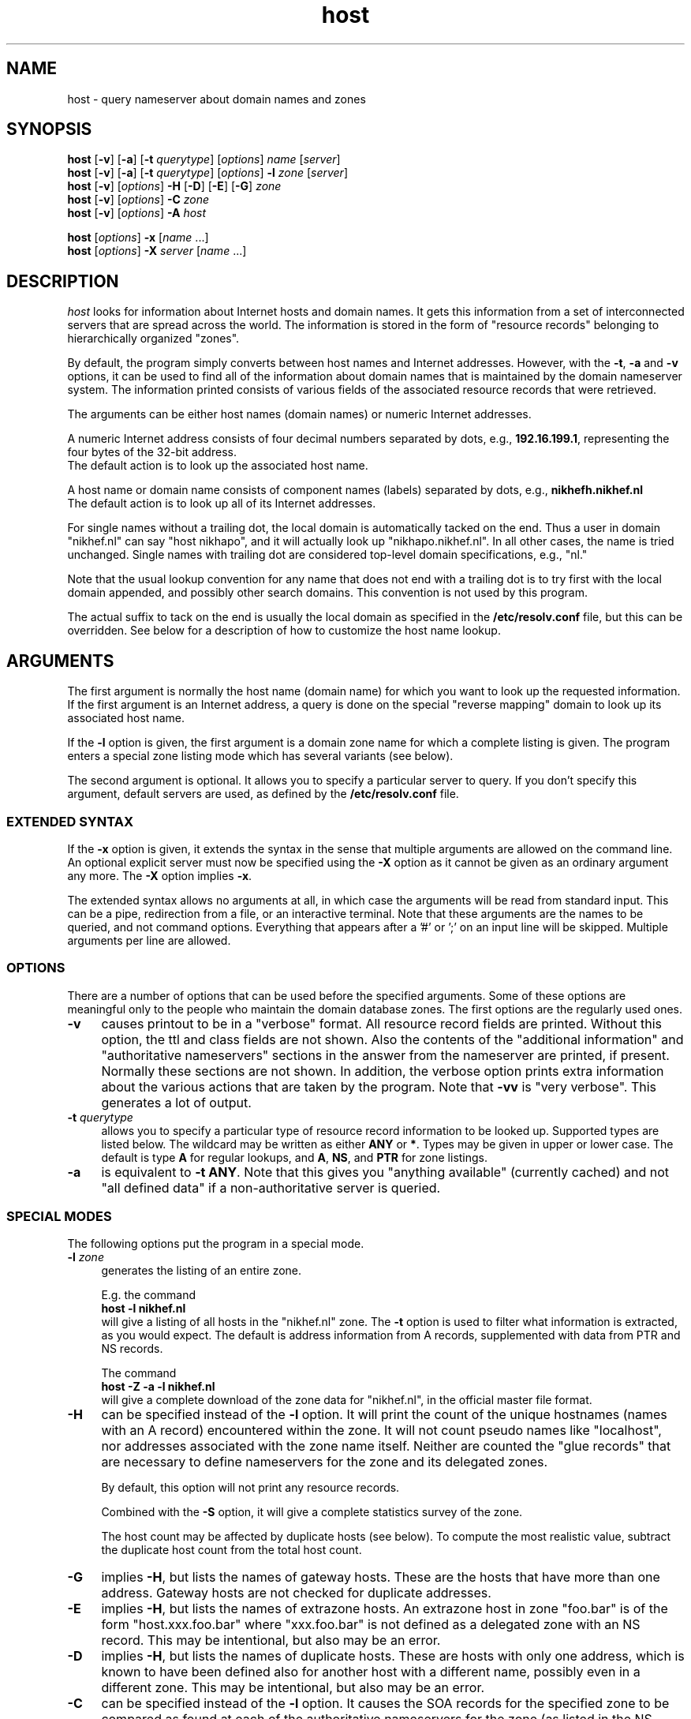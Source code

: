 .\"	$OpenBSD: host.1,v 1.6 2000/08/02 15:58:09 provos Exp $
.\"
.\"	@(#)host.1              e07@nikhef.nl (Eric Wassenaar) 961010
.\"
.TH host 1 "961010"
.SH NAME
host \- query nameserver about domain names and zones
.SH SYNOPSIS
.na
.nf
\fBhost\fP [\fB\-v\fP] [\fB\-a\fP] [\fB\-t\fP \fIquerytype\fP] [\fIoptions\fP]  \fIname\fP  [\fIserver\fP]
.br
\fBhost\fP [\fB\-v\fP] [\fB\-a\fP] [\fB\-t\fP \fIquerytype\fP] [\fIoptions\fP]  \fB\-l\fP \fIzone\fP  [\fIserver\fP]
.br
\fBhost\fP [\fB\-v\fP] [\fIoptions\fP] \fB\-H\fP [\fB\-D\fP] [\fB\-E\fP] [\fB\-G\fP] \fIzone\fP
.br
\fBhost\fP [\fB\-v\fP] [\fIoptions\fP] \fB\-C\fP \fIzone\fP
.br
\fBhost\fP [\fB\-v\fP] [\fIoptions\fP] \fB\-A\fP \fIhost\fP
.sp
\fBhost\fP [\fIoptions\fP] \fB\-x\fP [\fIname\fP ...]
.br
\fBhost\fP [\fIoptions\fP] \fB\-X\fP \fIserver\fP [\fIname\fP ...]
.SH DESCRIPTION
.I host
looks for information about Internet hosts and domain names.
It gets this information from a set of interconnected servers
that are spread across the world. The information is stored
in the form of "resource records" belonging to hierarchically
organized "zones".
.PP
By default, the program simply converts between host names and Internet
addresses. However, with the \fB\-t\fP, \fB\-a\fP and \fB\-v\fP
options, it can be used to find all of the information about
domain names that is maintained by the domain nameserver system.
The information printed consists of various fields of the
associated resource records that were retrieved.
.PP
The arguments can be either host names (domain names) or numeric
Internet addresses.
.PP
A numeric Internet address consists of four decimal numbers
separated by dots, e.g., \fB192.16.199.1\fP, representing the
four bytes of the 32-bit address.
.br
The default action is to look up the associated host name.
.PP
A host name or domain name consists of component names (labels)
separated by dots, e.g., \fBnikhefh.nikhef.nl\fP
.br
The default action is to look up all of its Internet addresses.
.PP
For single names without a trailing dot, the local domain is
automatically tacked on the end.
Thus a user in domain "nikhef.nl" can say "host nikhapo",
and it will actually look up "nikhapo.nikhef.nl".
In all other cases, the name is tried unchanged.
Single names with trailing dot are considered top-level domain
specifications, e.g., "nl."
.PP
Note that the usual lookup convention for any name that does not end
with a trailing dot is to try first with the local domain appended,
and possibly other search domains.
This convention is not used by this program.
.PP
The actual suffix to tack on the end is usually the local domain
as specified in the \fB/etc/resolv.conf\fP file, but this can be
overridden.
See below for a description of how to customize the host name lookup.
.SH ARGUMENTS
The first argument is normally the host name (domain name) for which
you want to look up the requested information.
If the first argument is an Internet address, a query is done on the
special "reverse mapping" domain to look up its associated host name.
.PP
If the \fB\-l\fP option is given, the first argument is a domain zone
name for which a complete listing is given. The program enters a
special zone listing mode which has several variants (see below).
.PP
The second argument is optional. It allows you to specify a particular
server to query.  If you don't specify this argument, default servers
are used, as defined by the \fB/etc/resolv.conf\fP file.
.SS "EXTENDED SYNTAX"
If the \fB\-x\fP option is given, it extends the syntax in the sense
that multiple arguments are allowed on the command line. An optional
explicit server must now be specified using the \fB\-X\fP option as it
cannot be given as an ordinary argument any more. The \fB\-X\fP
option implies \fB\-x\fP.
.sp
The extended syntax allows no arguments at all, in which case the
arguments will be read from standard input. This can be a pipe,
redirection from a file, or an interactive terminal. Note that
these arguments are the names to be queried, and not command options.
Everything that appears after a '#' or ';' on an input line will be
skipped. Multiple arguments per line are allowed.
.SS OPTIONS
There are a number of options that can be used before the specified
arguments.  Some of these options are meaningful only to the people
who maintain the domain database zones.
The first options are the regularly used ones.
.TP 4
.B \-v
causes printout to be in a "verbose" format.
All resource record fields are printed.
Without this option, the ttl and class fields are not shown.
Also the contents of the "additional information" and "authoritative
nameservers" sections in the answer from the nameserver are printed,
if present.  Normally these sections are not shown.
In addition, the verbose option prints extra information about the
various actions that are taken by the program.
Note that \fB\-vv\fP is "very verbose". This generates a lot of output.
.TP
.BI \-t " querytype"
allows you to specify a particular type of resource record information
to be looked up.  Supported types are listed below.
The wildcard may be written as either \fBANY\fP or \fB*\fP.
Types may be given in upper or lower case.
The default is type \fBA\fP for regular lookups,
and \fBA\fP, \fBNS\fP, and \fBPTR\fP for zone listings.
.TP
.B \-a
is equivalent to \fB\-t ANY\fP.
Note that this gives you "anything available" (currently cached) and
not "all defined data" if a non-authoritative server is queried.
.SS "SPECIAL MODES"
The following options put the program in a special mode.
.TP 4
.BI \-l " zone"
generates the listing of an entire zone.
.sp
E.g. the command
.br
	\fBhost \-l nikhef.nl\fP
.br
will give a listing of all hosts in the "nikhef.nl" zone.
The \fB\-t\fP option is used to filter what information is
extracted, as you would expect. The default is address
information from A records, supplemented with data from PTR
and NS records.
.sp
The command
.br
	\fBhost \-Z \-a \-l nikhef.nl\fP
.br
will give a complete download of the zone data for "nikhef.nl",
in the official master file format.
.TP 4
.B \-H
can be specified instead of the \fB\-l\fP option. It will print
the count of the unique hostnames (names with an A record)
encountered within the zone.
It will not count pseudo names like "localhost", nor addresses
associated with the zone name itself. Neither are counted the
"glue records" that are necessary to define nameservers for
the zone and its delegated zones.
.sp
By default, this option will not print any resource records.
.sp
Combined with the \fB\-S\fP option, it will give a complete
statistics survey of the zone.
.sp
The host count may be affected by duplicate hosts (see below).
To compute the most realistic value, subtract the duplicate
host count from the total host count.
.TP
.B \-G
implies \fB\-H\fP, but lists the names of gateway hosts.
These are the hosts that have more than one address.
Gateway hosts are not checked for duplicate addresses.
.TP
.B \-E
implies \fB\-H\fP, but lists the names of extrazone hosts.
An extrazone host in zone "foo.bar" is of the form
"host.xxx.foo.bar" where "xxx.foo.bar" is not defined as
a delegated zone with an NS record.
This may be intentional, but also may be an error.
.TP
.B \-D
implies \fB\-H\fP, but lists the names of duplicate hosts.
These are hosts with only one address, which is known to
have been defined also for another host with a different name,
possibly even in a different zone.
This may be intentional, but also may be an error.
.TP
.B \-C
can be specified instead of the \fB\-l\fP option. It causes the SOA
records for the specified zone to be compared as found at each of
the authoritative nameservers for the zone (as listed in the NS records).
Nameserver recursion is turned off, and it will be checked whether
the answers are really authoritative. If a server cannot provide an
authoritative SOA record, a lame delegation of the zone to that server
is reported.
Discrepancies between the records are reported. Various sanity checks
are performed.
.TP
.B \-A
enters a special address check mode.
.sp
If the first argument is a host name, its addresses will be retrieved,
and for each of the addresses it will be checked whether they map back
to the given host.
.sp
If the first argument is a dotted quad Internet address, its name will
be retrieved, and it will be checked whether the given address is listed
among the known addresses belonging to that host.
.sp
If the \fB\-A\fP flag is specified along with any zone listing option,
a reverse lookup of the address in each encountered A record is performed,
and it is checked whether it is registered and maps back to the name of
the A record.
.SS "SPECIAL OPTIONS"
The following options apply only to the special zone listing modes.
.TP 4
.BI \-L " level"
Recursively generate zone listings up to this level deep.
Level 1 traverses the parent zone and all of its delegated zones.
Each additional level descends into another layer of delegated zones.
.TP
.B \-S
prints statistics about the various types of resource records found
during zone listings, the number of various host classifications,
the number of delegated zones, and some total statistics after
recursive listings.
.TP
.B \-p
causes only the primary nameserver of a zone to be contacted for zone
transfers during zone listings. Normally, zone transfers are obtained
from any one of the authoritative servers that responds.
The primary nameserver is obtained from the SOA record of the zone.
If a specific server is given on the command line, this option will
query that server for the desired nameservers of the zone. This can be
used for testing purposes in case the zone has not been registered yet.
.TP
.BI \-P " prefserver"
gives priority for zone transfers to preferred servers residing in
domains given by the comma-separated list \fIprefserver\fP. The more
domain component labels match, the higher the priority.
If this option is not present, priority is given to servers within
your own domain or parent domains.
The order in which NS records are issued may be unfavorable if they
are subject to BIND 4.9 round-robin reshuffling.
.TP
.BI \-N " skipzone"
prohibits zone transfers for the zones given by the comma-separated
list \fIskipzone\fP. This may be used during recursive zone listings
when certain zones are known to contain bogus information which
should be excluded from further processing.
.SS "COMMON OPTIONS"
The following options can be used in both normal mode and domain
listing mode.
.TP 4
.B \-d
turns on debugging.  Nameserver transactions are shown in detail.
Note that \fB\-dd\fP prints even more debugging output.
.TP
.BI \-f " filename"
writes the resource record output to the given logfile as well as
to standard output.
.TP
.BI \-F " filename"
same as \fB\-f\fP, but exchange the role of stdout and logfile.
All stdout output (including verbose and debug printout) goes to
the logfile, and stdout gets only the extra resource record output
(so that it can be used in pipes).
.TP
.BI \-I " chars"
suppresses warning messages about illegal domain names containing
invalid characters, by specifying such characters in the string
\fIchars\fP. The underscore is a good candidate.
.TP
.B \-i
constructs a query for the "reverse mapping" \fBin-addr.arpa\fP
domain in case a numeric (dotted quad) address was specified.
Useful primarily for zone listing mode, since for numeric regular
lookups such query is done anyway (but with \-i you see the actual
PTR resource record outcome).
.TP
.B \-n
constructs a query for the "reverse mapping" \fBnsap.int\fP
domain in case an nsap address was specified.
This can be used to look up the names associated with nsap addresses,
or to list reverse nsap zones.
An nsap address consists of an even number of hexadecimal digits,
with a maximum of 40, optionally separated by interspersed dots.
An optional prefix "0x" is skipped.
If this option is used, all reverse nsap.int names are by default
printed in forward notation, only to improve readability.
The \fB\-Z\fP option forces the output to be in the official zone
file format.
.TP
.B \-q
be quiet and suppress various warning messages (the ones preceded
by " !!! ").
Serious error messages (preceded by " *** ") are never suppressed.
.TP
.B \-T
prints the time-to-live values during non-verbose output.
By default the ttl is shown only in verbose mode.
.TP
.B \-Z
prints the selected resource record output in full zone file format,
including trailing dot in domain names, plus ttl value and class name.
.SS "OTHER OPTIONS"
The following options are used only in special circumstances.
.TP 4
.BI \-c " class"
allows you to specify a particular resource record class.
Supported are
\fBIN\fP, \fBINTERNET\fP, \fBCS\fP, \fBCSNET\fP, \fBCH\fP, \fBCHAOS\fP,
\fBHS\fP, \fBHESIOD\fP, and the wildcard \fBANY\fP or \fB*\fP.
The default class is \fBIN\fP.
.TP
.B \-e
excludes information about names that are not residing within
the given zone during zone listings, such as some glue records.
For regular queries, it suppresses the printing of the "additional
information" and "authoritative nameserver" sections in the answer
from the nameserver.
.TP
.B \-m
is equivalent to \fB\-t MAILB\fP, which filters
any of types \fBMB\fP, \fBMR\fP, \fBMG\fP, or \fBMINFO\fP.
In addition, \fBMR\fP and \fBMG\fP records will be recursively
expanded into \fBMB\fP records.
.TP
.B \-o
suppresses the resource record output to stdout. Can be used in
combination with the \fB\-f\fP option to separate the resource
record output from verbose and debug comments and error messages.
.TP
.B \-r
causes nameserver recursion to be turned off in the request.
This means that the contacted nameserver will return only data
it has currently cached in its own database.
It will not ask other servers to retrieve the information.
Note that nameserver recursion is always turned off when checking
SOA records using the \fB\-C\fP option. Authoritative servers
should have all relevant information available.
.TP
.B \-R
Normally querynames are assumed to be fully qualified and are
tried as such, unless it is a single name, which is always tried
(and only once) in the default domain.
This option simulates the default BIND behavior by qualifying
any specified name by repeatedly adding search domains, with
the exception that the search terminates immediately if the name
exists but does not have the desired querytype.
The default search domains are constructed from the default domain
by repeatedly peeling off the first component, until a final domain
with only one dot remains.
.TP
.BI \-s " seconds"
specifies a new nameserver timeout value. The program will wait
for a nameserver reply in two attempts of this number of seconds.
Normally it does 2 attempts of 5 seconds per nameserver address tried.
The actual timeout algorithm is slightly more complicated, extending
the timeout value dynamically depending on the number of tries and
the number of nameserver addresses.
.TP
.B \-u
forces the use of virtual circuits (TCP) instead of datagrams (UDP) when
issuing nameserver queries. This is slower, but potentially more reliable.
Note that a virtual circuit is automatically chosen in case a query
exceeds the maximum datagram packet size. Also if a datagram answer
turns out to be truncated, the query is retried using virtual circuit.
A zone transfer is always done via a virtual circuit.
.TP
.B \-w
causes the program to retry forever if the response to a regular query
times out. Normally it will time out after some 10 seconds per
nameserver address tried.
.TP
.B \-V
prints just the version number of the \fBhost\fP program, and exits.
.SS "DEFAULT OPTIONS"
Default options and parameters can be preset in an environment
variable \fBHOST_DEFAULTS\fP using the same syntax as on the command
line. They will be evaluated before the command line arguments.
.SH QUERYTYPES
The following querytypes (resource record types) are supported.
Indicated within parentheses are the various kinds of data fields.
.TP 10
.B A
Host address (dotted quad)
.TP
.B NS
Authoritative nameserver (domain name)
.TP
.B MD
Mail destination (domain name)
.TP
.B MF
Mail forwarder (domain name)
.TP
.B CNAME
Canonical name for an alias (domain name)
.TP
.B SOA
Marks the start of a zone of authority
(domain name of primary, domain name of hostmaster,
serial, refresh, retry, expiration, default ttl)
.TP
.B MB
Mailbox domain name (domain name)
.TP
.B MG
Mail group member (domain name)
.TP
.B MR
Mail rename domain name (domain name)
.TP
.B NULL
Null resource record (no format or data)
.TP
.B WKS
Well-known service description (dotted quad, protocol name, list of services)
.TP
.B PTR
Domain name pointer (domain name)
.TP
.B HINFO
Host information (CPU type string, OS type string)
.TP
.B MINFO
Mailbox or mail list information (request domain name, error domain name)
.TP
.B MX
Mail exchanger (preference value, domain name)
.TP
.B TXT
Descriptive text (one or more strings)
.TP
.B UINFO
User information (string)
.TP
.B UID
User identification (number)
.TP
.B GID
Group identification (number)
.TP
.B UNSPEC
Unspecified binary data (data)
.TP
.B ANY
Matches information of any type available.
.TP
.B MAILB
Matches any of types \fBMB\fP, \fBMR\fP, \fBMG\fP, or \fBMINFO\fP.
.TP
.B MAILA
Matches any of types \fBMD\fP, or \fBMF\fP.
.PP
The following types have been defined in RFC 1183, but
are not yet in general use. They are recognized by this program.
.TP 10
.B RP
Responsible person (domain name for MB, domain name for TXT)
.TP
.B AFSDB
AFS database location (type, domain name)
.TP
.B X25
X25 address (address string)
.TP
.B ISDN
ISDN address (address string, optional subaddress string)
.TP
.B RT
Route through host (preference value, domain name)
.PP
The following types have been defined in RFC 1348, but
are not yet in general use. They are recognized by this program.
RFC 1348 has already been obsoleted by RFC 1637 and RFC 1706,
which defines a new experimental usage of NSAP records.
This program has now hooks to manipulate them.
.TP 10
.B NSAP
NSAP address (encoded address)
.TP
.B NSAP-PTR
NSAP pointer (domain name)
.PP
The following are new types as per RFC 1664 and RFC 1712.
Note that the GPOS type has been withdrawn already, and will be
superseded by the LOC type.
.TP 10
.B PX
X400 to RFC822 mapping (preference value, rfc822 domain, x400 domain)
.TP
.B GPOS
Geographical position (longitude string, latitude string, altitude string)
.PP
The following types have already been reserved in RFC 1700, but are
not yet implemented.
.TP 10
.B SIG
Security signature
.TP
.B KEY
Security key
.PP
The IP v6 address architecture and DNS extensions are defined in
RFC 2373 and RFC 1886.
.TP 10
.B AAAA
IP v6 address (address spec with colons)
.PP
The following type is documented in RFC 1876.
.TP 10
.B LOC
Geographical location (latitude, longitude, altitude, precision)
.PP
The following types have been proposed, but are still in draft.
.TP 10
.B NXT
Next valid record
.TP
.B EID
Endpoint identifier
.TP
.B NIMLOC
Nimrod locator
.TP
.B SRV
Internet service information
.TP
.B ATMA
ATM address
.TP
.B NAPTR
Naming authority URN
.SH EXAMPLES
A very good summary and validation of an entire zone can be obtained
with the following command:
.sp
	\fBhost \-G \-S \-C \-A \-L 1\fP \fIzone\fP
.sp
.SH DIAGNOSTICS
.SS "FAILURE MESSAGES"
The following messages are printed to show the reason
of failure for a particular query. The name of an explicit
server, if specified, may be included. If a special class
was requested, it is also shown.
.TP 4
Nameserver [\fIserver\fP] not running
The contacted server host does not have a nameserver running.
.TP
Nameserver [\fIserver\fP] not responding
The nameserver at the contacted server host did not give a reply
within the specified time frame.
.TP
Nameserver [\fIserver\fP] not reachable
The network route to the intended server host is blocked.
.TP
\fIname\fP does not exist [at \fIserver\fP] (Authoritative answer)
The queryname does definitely not exist at all.
.TP
\fIname\fP does not exist [at \fIserver\fP], try again
The queryname does not exist, but the answer was not authoritative,
so it is still undecided.
.TP
\fIname\fP has no \fItype\fP record [at \fIserver\fP] (Authoritative answer)
The queryname is valid, but the specified type does not exist.
This status is here returned only in case authoritative.
.TP
\fIname\fP \fItype\fP record currently not present [at \fIserver\fP]
The specified type does not exist, but we don't know whether
the queryname is valid or not. The answer was not authoritative.
Perhaps recursion was off, and no data was cached locally.
.TP
\fIname\fP \fItype\fP record not found [at \fIserver\fP], try again
Some intermediate failure, e.g., timeout reaching a nameserver.
.TP
\fIname\fP \fItype\fP record not found [at \fIserver\fP], server failure
Some explicit nameserver failure to process the query, due to internal
or forwarding errors. This may also be returned if the zone data has
expired at a secondary server, of when the server is not authoritative
for some class.
.TP
\fIname\fP \fItype\fP record not found [at \fIserver\fP], no recovery
Some irrecoverable format error, or server refusal.
.TP
\fIname\fP \fItype\fP record query refused [by \fIserver\fP]
The contacted nameserver explicitly refused to answer the query.
Some nameservers are configured to refuse zone transfer requests
that come from arbitrary clients.
.TP
\fIname\fP \fItype\fP record not found [at \fIserver\fP]
The exact reason for failure could not be determined.
(This should not happen).
.TP
\fIzone\fP has lame delegation to \fIserver\fP
If we query a supposedly authoritative nameserver for the SOA record
of a zone, the information should be available and the answer should
be authoritative. If not, a lame delegation is flagged. This is also
done if the server turns out not to exist at all. Ditto if we ask for
a zone transfer and the server cannot provide it.
.TP
No nameservers for \fIzone\fP found
It was not possible to retrieve the name of any nameserver
for the desired zone, in order to do a zone transfer.
.TP
No addresses of nameservers for \fIzone\fP found
We got some nameserver names, but it was not possible to retrieve
addresses for any of them.
.TP
No nameservers for \fIzone\fP responded
When trying all nameservers in succession to do a zone transfer,
none of them were able or willing to provide it.
.SS "WARNING AND ERROR MESSAGES"
Miscellaneous warning messages may be generated.
They are preceded by " !!! " and indicate some non-fatal condition,
usually during the interpretation of the retrieved data.
These messages can be suppressed with the \-q command line option.
.sp
Error messages are preceded by " *** " and indicate a serious problem,
such as format errors in the answers to queries, but also major
violations of the specifications.
Those messages cannot be suppressed.
.TP 4
\fIzone\fP has only one nameserver \fIserver\fP
When retrieving the nameservers for a zone, it appears that only one
single nameserver exists.  This is against the recommendations.
.TP
\fIzone\fP nameserver \fIserver\fP is not canonical (\fIrealserver\fP)
When retrieving the nameservers for a zone, the name of the specified
server appears not to be canonical. This may cause serious operational
problems. The canonical name is given between parentheses.
.TP
empty zone transfer for \fIzone\fP from \fIserver\fP
The zone transfer from the specified server contained no data, perhaps
only the SOA record. This could happen if we query the victim of a
lame delegation which happens to have the SOA record in its cache.
.TP
extraneous NS record for \fIname\fP within \fIzone\fP from \fIserver\fP
During a zone transfer, an NS record appears for a name which is not
a delegated subzone of the current zone.
.TP
extraneous SOA record for \fIname\fP within \fIzone\fP from \fIserver\fP
During a zone transfer, an SOA record appears for a name which is
not the name of the current zone.
.TP
extraneous glue record for \fIname\fP within \fIzone\fP from \fIserver\fP
During a zone transfer, a glue record is included for a name which
is not part of the zone or its delegated subzones. This is done in some
older versions of BIND. It is undesirable since unauthoritative, or even
incorrect, information may be propagated.
.TP
incomplete \fItype\fP record for \fIname\fP
When decoding the resource record data from the answer to a query,
not all required data fields were present. This is frequently the case
for HINFO records of which only one of the two data field is encoded.
.TP
\fIname\fP has both NS and A records within \fIzone\fP from \fIserver\fP
An A record has been defined for the delegated zone \fIname\fP. This is
signalled only during the transfer of the parent \fIzone\fP. It is not
an error, but the overall hostcount may be wrong, since the A record
is counted as a host in the parent zone. This A record is not included
in the hostcount of the delegated zone.
.TP
\fIname\fP \fItype\fP records have different ttl within \fIzone\fP from \fIserver\fP
Resource records of the same name/type/class should have the same ttl value
in zone listings. This is sometimes not the case, due to the independent
definition of glue records or other information in the parent zone, which
is not kept in sync with the definition in the delegated zone.
.TP
\fIname\fP \fItype\fP record has illegal name
The name of an A or MX record contains invalid characters.
Only alphanumeric characters and hyphen '-' are valid in
components (labels) between dots.
.TP
\fIname\fP \fItype\fP host \fIserver\fP has illegal name
The name of an NS or MX target host contains invalid characters.
Only alphanumeric characters and hyphen '-' are valid in
components (labels) between dots.
.TP
\fIname\fP \fItype\fP host \fIserver\fP does not exist
The NS or MX target host \fIserver\fP does not exist at all.
In case of NS, a lame delegation of \fIname\fP to \fIserver\fP
is flagged.
.TP
\fIname\fP \fItype\fP host \fIserver\fP has no A record
The NS or MX target host \fIserver\fP has no address.
In case of NS, a lame delegation of \fIname\fP to \fIserver\fP
is flagged.
.TP
\fIname\fP \fItype\fP host \fIserver\fP is not canonical
The NS or MX target host \fIserver\fP is not a canonical name.
This may cause serious operational problems during domain data
retrieval, or electronic mail delivery.
.TP
\fIname\fP address \fIA.B.C.D\fP is not registered
The reverse lookup of the address of an A record failed in an
authoritative fashion. It was not present in the corresponding
in-addr.arpa zone.
.TP
\fIname\fP address \fIA.B.C.D\fP maps to \fIrealname\fP
The reverse lookup of the address of an A record succeeded,
but it did not map back to the name of the A record.
There may be A records with different names for the same address.
In the reverse in-addr.arpa zone there is usually only one PTR to
the ``official'' host name.
.TP
\fIzone\fP SOA record at \fIserver\fP is not authoritative
When checking the SOA for a zone at one of its supposedly
authoritative nameservers, the SOA information turns out
to be not authoritative.  This could be determined by making
a query without nameserver recursion turned on.
.TP
\fIzone\fP SOA primary \fIserver\fP is not advertised via NS
The primary nameserver is not among the list of nameservers
retrieved via NS records for the zone.
This is not an error per se, since only publicly accessible
nameservers may be advertised, and others may be behind a
firewall.
.TP
\fIzone\fP SOA primary \fIserver\fP has illegal name
The name of the primary nameserver contains invalid characters.
.TP
\fIzone\fP SOA hostmaster \fImailbox\fP has illegal mailbox
The name of the hostmaster mailbox contains invalid characters.
A common mistake is to use an RFC822 email address with a ``@'',
whereas the at-sign should have been replaced with a dot.
.TP
\fIzone\fP SOA serial has high bit set
Although the serial number is an unsigned 32-bit value, overflow
into the high bit can inadvertently occur by making inappropriate
use of the dotted decimal notation in the zone file. This may lead
to synchronization failures between primary and secondary servers.
.TP
\fIzone\fP SOA retry exceeds refresh
A failing refresh would be retried after it is time for the
next refresh.
.TP
\fIzone\fP SOA refresh+retry exceeds expire
The retry after a failing refresh would be done after the data
has already expired.
.TP
\fIserver1\fP and \fIserver2\fP have different primary for \fIzone\fP
If the SOA record is different, the zone data is probably different
as well. What you get depends on which server you happen to query.
.TP
\fIserver1\fP and \fIserver2\fP have different hostmaster for \fIzone\fP
If the SOA record is different, the zone data is probably different
as well. What you get depends on which server you happen to query.
.TP
\fIserver1\fP and \fIserver2\fP have different serial for \fIzone\fP
This is usually not an error, but happens during the period after the
primary server has updated its zone data, but before a secondary
performed a refresh. Nevertheless there could be an error if a mistake
has been made in properly adapting the serial number.
.TP
\fIserver1\fP and \fIserver2\fP have different refresh for \fIzone\fP
If the SOA record is different, the zone data is probably different
as well. What you get depends on which server you happen to query.
.TP
\fIserver1\fP and \fIserver2\fP have different retry for \fIzone\fP
If the SOA record is different, the zone data is probably different
as well. What you get depends on which server you happen to query.
.TP
\fIserver1\fP and \fIserver2\fP have different expire for \fIzone\fP
If the SOA record is different, the zone data is probably different
as well. What you get depends on which server you happen to query.
.TP
\fIserver1\fP and \fIserver2\fP have different defttl for \fIzone\fP
If the SOA record is different, the zone data is probably different
as well. What you get depends on which server you happen to query.
.SH "EXIT STATUS"
The program returns a zero exit status if the requested information
could be retrieved successfully, or in case zone listings or SOA
checks were performed without any serious error.
Otherwise it returns a non-zero exit status.
.SH ENVIRONMENT
.SS "CUSTOMIZING HOST NAME LOOKUP"
In general, if the name supplied by the user does not have any dots
in it, a default domain is appended to the end. This domain is usually
defined in the \fB/etc/resolv.conf\fP file. If not, it is derived by
taking the local hostname and taking everything after its first dot.
.PP
.fw LOCALDOMAIN
The user can override this, and specify a different default domain,
by defining it in the environment variable \fILOCALDOMAIN\fP.
.PP
.fw HOSTALIASES
In addition, the user can supply his own single-word abbreviations
for host names. They should be in a file consisting of one line per
abbreviation. Each line contains an abbreviation, whitespace, and
then the fully qualified host name. The name of this file must be
specified in the environment variable \fIHOSTALIASES\fP.
.SH "SPECIAL CONSIDERATIONS"
The complete set of resource record information for a domain name
is available from an authoritative nameserver only. Therefore,
if you query another server with the "-a" option, only a subset
of the data may be presented, since this option asks for any data
that the latter server currently knows about, not all data that
may possibly exist.  Note that the "-v" option shows whether an
answer is authoritative or not.
.PP
When listing a zone with the "-l" option, information will be fetched
from authoritative nameservers for that zone. This is implemented by
doing a complete zone transfer and then filtering out the information
that you have asked for.
Note that direct contact with such nameservers must be possible for
this option to work.
This option should be used with caution. Servers may be configured
to refuse zone transfers if they are flooded with requests.
.SH "RELATED DOCUMENTATION"
rfc883, Domain names - implementation and specification
.br
rfc920, Domain requirements
.br
rfc952, DOD Internet host table specification
.br
rfc974, Mail routing and the domain system
.br
rfc1032, Domain administrators guide
.br
rfc1033, Domain administrators operations guide
.br
rfc1034, Domain names - concepts and facilities
.br
rfc1035, Domain names - implementation and specification
.br
rfc1101, DNS encoding of network names and other types
.br
rfc1123, Requirements for Internet hosts - application
.br
rfc1183, New DNS RR definitions
.br
rfc1348, DNS NSAP RRs
.br
rfc1535, A security problem and proposed correction
.br
rfc1536, Common DNS implementation errors
.br
rfc1537, Common DNS data file configuration errors
.br
rfc1591, Domain Name System structure and delegation
.br
rfc1637, DNS NSAP resource records
.br
rfc1664, Using DNS to distribute X.400 address mappings
.br
rfc1700, Assigned numbers
.br
rfc1706, DNS NSAP resource records
.br
rfc1712, DNS encoding of geographical location
.br
rfc1713, Tools for DNS debugging
.br
rfc1794, DNS support for load balancing
.br
rfc1876, Expressing location information in the DNS
.br
rfc1884, IP v6 addressing architecture
.br
rfc1886, DNS extensions to support IP v6
.br
rfc1912, Common DNS operational and configuration errors
.br
rfc1982, Serial number arithmetic
.br
rfc1995, Incremental zone transfer in DNS
.br
rfc1996, Prompt notification of zone changes
.SH AUTHOR
This program is originally from Rutgers University.
.br
Rewritten by Eric Wassenaar, NIKHEF, <e07@nikhef.nl>
.SH "SEE ALSO"
named(8), resolv.conf(5), resolver(3)
